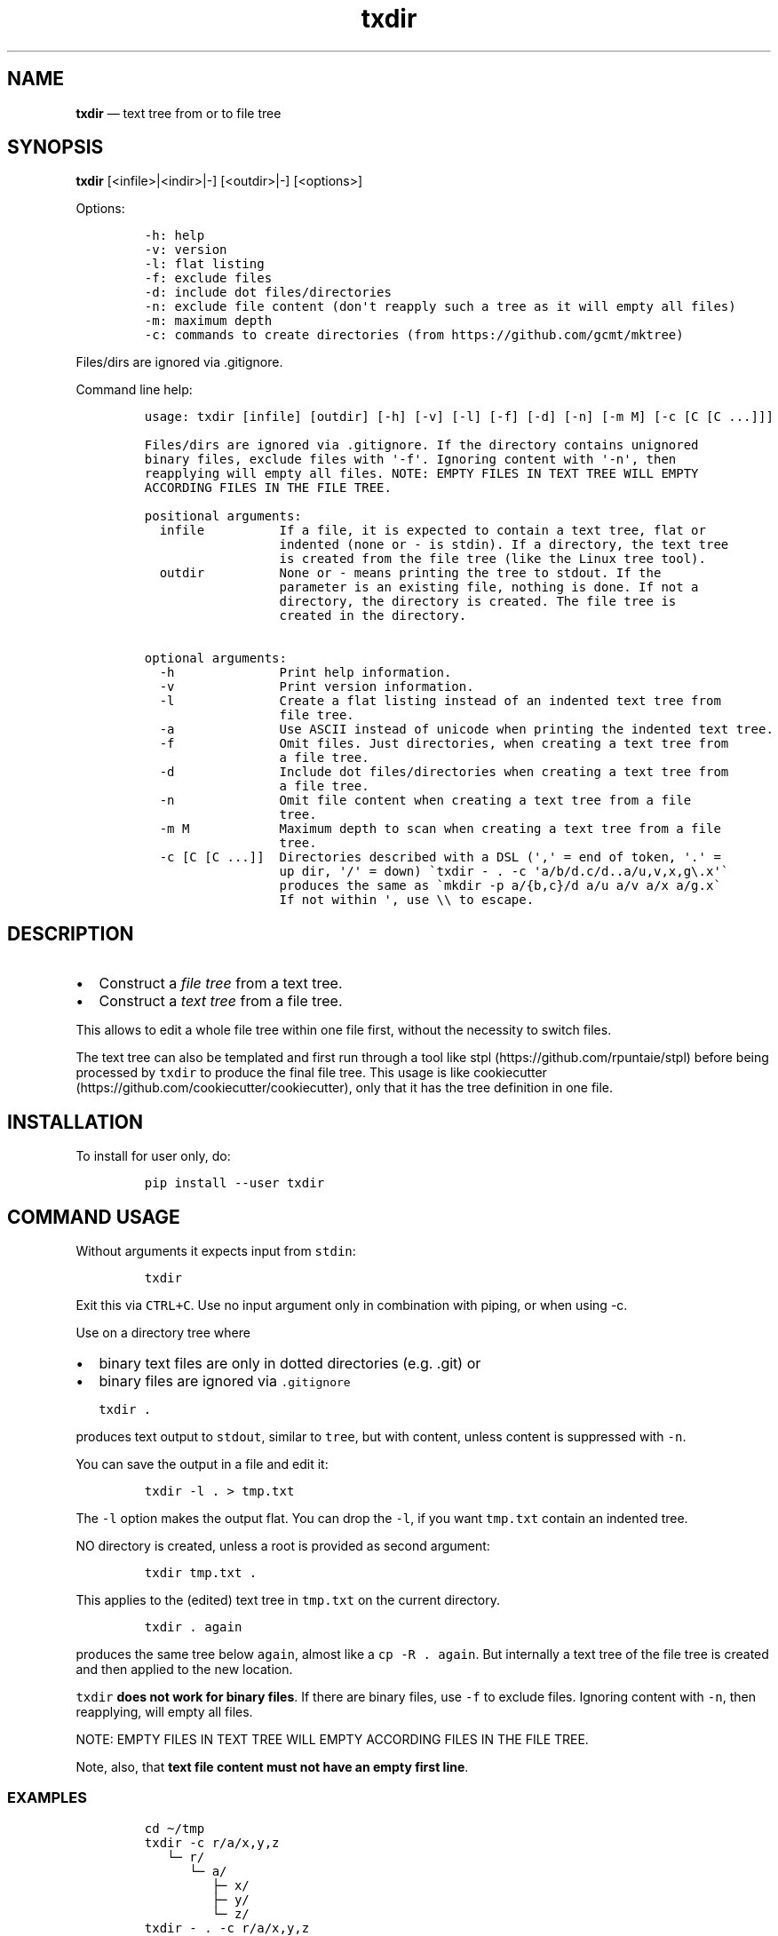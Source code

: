 .\" Automatically generated by Pandoc 2.7.3
.\"
.TH "txdir" "1" "" "Version 1.0.0" "txdir"
.hy
.SH NAME
.PP
\f[B]txdir\f[R] \[em] text tree from or to file tree
.SH SYNOPSIS
.PP
\f[B]txdir\f[R] [<infile>|<indir>|-] [<outdir>|-] [<options>]
.PP
Options:
.IP
.nf
\f[C]
-h: help
-v: version
-l: flat listing
-f: exclude files
-d: include dot files/directories
-n: exclude file content (don\[aq]t reapply such a tree as it will empty all files)
-m: maximum depth
-c: commands to create directories (from https://github.com/gcmt/mktree)
\f[R]
.fi
.PP
Files/dirs are ignored via .gitignore.
.PP
Command line help:
.IP
.nf
\f[C]
usage: txdir [infile] [outdir] [-h] [-v] [-l] [-f] [-d] [-n] [-m M] [-c [C [C ...]]]

Files/dirs are ignored via .gitignore. If the directory contains unignored
binary files, exclude files with \[aq]-f\[aq]. Ignoring content with \[aq]-n\[aq], then
reapplying will empty all files. NOTE: EMPTY FILES IN TEXT TREE WILL EMPTY
ACCORDING FILES IN THE FILE TREE.

positional arguments:
  infile          If a file, it is expected to contain a text tree, flat or
                  indented (none or - is stdin). If a directory, the text tree
                  is created from the file tree (like the Linux tree tool).
  outdir          None or - means printing the tree to stdout. If the
                  parameter is an existing file, nothing is done. If not a
                  directory, the directory is created. The file tree is
                  created in the directory.

optional arguments:
  -h              Print help information.
  -v              Print version information.
  -l              Create a flat listing instead of an indented text tree from
                  file tree.
  -a              Use ASCII instead of unicode when printing the indented text tree.
  -f              Omit files. Just directories, when creating a text tree from
                  a file tree.
  -d              Include dot files/directories when creating a text tree from
                  a file tree.
  -n              Omit file content when creating a text tree from a file
                  tree.
  -m M            Maximum depth to scan when creating a text tree from a file
                  tree.
  -c [C [C ...]]  Directories described with a DSL (\[aq],\[aq] = end of token, \[aq].\[aq] =
                  up dir, \[aq]/\[aq] = down) \[ga]txdir - . -c \[aq]a/b/d.c/d..a/u,v,x,g\[rs].x\[aq]\[ga]
                  produces the same as \[ga]mkdir -p a/{b,c}/d a/u a/v a/x a/g.x\[ga]
                  If not within \[aq], use \[rs]\[rs] to escape.
\f[R]
.fi
.SH DESCRIPTION
.IP \[bu] 2
Construct a \f[I]file tree\f[R] from a text tree.
.IP \[bu] 2
Construct a \f[I]text tree\f[R] from a file tree.
.PP
This allows to edit a whole file tree within one file first, without the
necessity to switch files.
.PP
The text tree can also be templated and first run through a tool like
stpl (https://github.com/rpuntaie/stpl) before being processed by
\f[C]txdir\f[R] to produce the final file tree.
This usage is like
cookiecutter (https://github.com/cookiecutter/cookiecutter), only that
it has the tree definition in one file.
.SH INSTALLATION
.PP
To install for user only, do:
.IP
.nf
\f[C]
pip install --user txdir
\f[R]
.fi
.SH COMMAND USAGE
.PP
Without arguments it expects input from \f[C]stdin\f[R]:
.IP
.nf
\f[C]
txdir
\f[R]
.fi
.PP
Exit this via \f[C]CTRL+C\f[R].
Use no input argument only in combination with piping, or when using -c.
.PP
Use on a directory tree where
.IP \[bu] 2
binary text files are only in dotted directories (e.g.
\&.git) or
.IP \[bu] 2
binary files are ignored via \f[C].gitignore\f[R]
.IP
.nf
\f[C]
txdir .
\f[R]
.fi
.PP
produces text output to \f[C]stdout\f[R], similar to \f[C]tree\f[R], but
with content, unless content is suppressed with \f[C]-n\f[R].
.PP
You can save the output in a file and edit it:
.IP
.nf
\f[C]
txdir -l . > tmp.txt
\f[R]
.fi
.PP
The \f[C]-l\f[R] option makes the output flat.
You can drop the \f[C]-l\f[R], if you want \f[C]tmp.txt\f[R] contain an
indented tree.
.PP
NO directory is created, unless a root is provided as second argument:
.IP
.nf
\f[C]
txdir tmp.txt .
\f[R]
.fi
.PP
This applies to the (edited) text tree in \f[C]tmp.txt\f[R] on the
current directory.
.IP
.nf
\f[C]
txdir . again
\f[R]
.fi
.PP
produces the same tree below \f[C]again\f[R], almost like a
\f[C]cp -R . again\f[R].
But internally a text tree of the file tree is created and then applied
to the new location.
.PP
\f[C]txdir\f[R] \f[B]does not work for binary files\f[R].
If there are binary files, use \f[C]-f\f[R] to exclude files.
Ignoring content with \f[C]-n\f[R], then reapplying, will empty all
files.
.PP
NOTE: EMPTY FILES IN TEXT TREE WILL EMPTY ACCORDING FILES IN THE FILE
TREE.
.PP
Note, also, that \f[B]text file content must not have an empty first
line\f[R].
.SS EXAMPLES
.IP
.nf
\f[C]
cd \[ti]/tmp
txdir -c r/a/x,y,z
   \[u2514]\[u2500] r/
      \[u2514]\[u2500] a/
         \[u251C]\[u2500] x/
         \[u251C]\[u2500] y/
         \[u2514]\[u2500] z/
txdir - . -c r/a/x,y,z
cd r
tree
   .
   \[u2514]\[u2500]\[u2500] a
       \[u251C]\[u2500]\[u2500] x
       \[u251C]\[u2500]\[u2500] y
       \[u2514]\[u2500]\[u2500] z
txdir .
   \[u2514]\[u2500] a/
      \[u251C]\[u2500] x/
      \[u251C]\[u2500] y/
      \[u2514]\[u2500] z/
txdir . > tmp.txt
#edit tmp.txt
cat tmp.txt
   \[u251C]\[u2500] a/
   \[br]  \[u251C]\[u2500] x/
         \[u251C]\[u2500] x.txt
              This is content in x.txt
   \[br]  \[u251C]\[u2500] y/
         \[u251C]\[u2500] y.txt
              This is content in y.txt
txdir tmp.txt .
txdir .
   \[u251C]\[u2500] a/
   \[br]  \[u251C]\[u2500] x/
   \[br]  \[br]  \[u2514]\[u2500] x.txt
   \[br]  \[br]        This is content in x.txt
   \[br]  \[u251C]\[u2500] y/
   \[br]  \[br]  \[u2514]\[u2500] y.txt
   \[br]  \[br]        This is content in y.txt
   \[br]  \[u2514]\[u2500] z/
   \[u2514]\[u2500] tmp.txt
         \[u251C]\[u2500] a/
         \[br]  \[u251C]\[u2500] x/
               \[u251C]\[u2500] x.txt
                    This is content in x.txt
         \[br]  \[u251C]\[u2500] y/
               \[u251C]\[u2500] y.txt
                    This is content in y.txt
#Note, that what is below tmp.txt is content of tmp.txt, not actual directories.
#\[ga]txdir . | txdir - .\[ga] does not create the same tree below \[ga]\[ga]tmp.txt\[ga]\[ga],
#because tmp.txt exists as file and not as directory.
txdir a b
txdir . > tmp.txt
#edit tmp.txt adding {{txt}} and removing the tmp.txt line (else tmp.txt is emptied when applying)
cat tmp.txt
   \[u251C]\[u2500] a/
   \[br]  \[u251C]\[u2500] x/
   \[br]  \[br]  \[u2514]\[u2500] x.txt
   \[br]  \[br]        {{txt}} x.txt
   \[br]  \[u251C]\[u2500] y/
   \[br]  \[br]  \[u2514]\[u2500] y.txt
   \[br]  \[br]        {{txt}} y.txt
   \[br]  \[u2514]\[u2500] z/
   \[u251C]\[u2500] b/
   \[br]  \[u251C]\[u2500] x/
   \[br]  \[br]  \[u2514]\[u2500] x.txt
   \[br]  \[br]        {{txt}} x.txt
   \[br]  \[u251C]\[u2500] y/
   \[br]  \[br]  \[u2514]\[u2500] y.txt
   \[br]  \[br]        {{txt}} y.txt
   \[br]  \[u2514]\[u2500] z/
stpl tmp.txt - \[aq]txt=\[dq]Greeting from\[dq]\[aq] | txdir - .
rm tmp.txt
txdir . -l
   a/x/x.txt
      Greeting from x.txt
   a/y/y.txt
      Greeting from y.txt
   a/z/
   b/x/x.txt
      Greeting from x.txt
   b/y/y.txt
      Greeting from y.txt
   b/z/
txdir . -l | sed -e \[dq]s/ \[rs](.\[rs])\[rs].txt/ \[rs]1/g\[dq] | txdir - .
txdir . -l
   a/x/x.txt
      Greeting from x
   a/y/y.txt
      Greeting from y
   a/z/
   b/x/x.txt
      Greeting from x
   b/y/y.txt
      Greeting from y
   b/z/
\f[R]
.fi
.SH API USAGE
.PP
\f[C]txtdir\f[R] is a python module.
.PP
Naming:
.IP \[bu] 2
\f[C]view\f[R] refers to a text tree view
.IP \[bu] 2
\f[C]flat\f[R] is a flat tree listing.
.IP \[bu] 2
\f[C]tree\f[R] is the actual file tree
.PP
Functions:
.IP \[bu] 2
\f[C]set_ascii\f[R], \f[C]set_utf8\f[R]
.IP \[bu] 2
\f[C]view_to_tree\f[R]
.IP \[bu] 2
\f[C]tree_to_view\f[R]
.IP \[bu] 2
\f[C]flat_to_tree\f[R]
.IP \[bu] 2
\f[C]tree_to_flat\f[R]
.IP \[bu] 2
\f[C]to_tree\f[R] decides whether \f[C]flat_to_tree\f[R] or
\f[C]view_to_tree\f[R] should be used
.IP \[bu] 2
\f[C]main\f[R] makes the command line functionality accessible to python
.PP
Class:
.PP
\f[C]TxDir\f[R] can hold a file tree in memory.
Its \f[C]content\f[R] represents
.IP \[bu] 2
\f[I]directory\f[R] if \f[I]list\f[R] of other \f[C]TxDir\f[R] instances
.IP \[bu] 2
\f[I]link\f[R] if \f[I]str\f[R] with path relative to the location as
link target
.IP \[bu] 2
\f[I]file\f[R] if \f[I]tuple\f[R] of text file lines
.PP
\f[C]TxDir\f[R] methods:
.IP
.nf
\f[C]
__init__(self, name=\[aq]\[aq], parent=None, content=None)
__iter__(self) #leaves only
__lt__(self,other) #by name
__str__(self)
__repr__(self)
__call__ = cd
__truediv__(self, other) #changes and returns root
root(self)
path(self)
mkdir = cd #with content=[]
cd(self,apath,content=None) #cd or make node if content!=None
isfile(self)
isdir(self)
islink(self)
view(self)
flat(self)
create(self)
\f[R]
.fi
.PP
static:
.IP
.nf
\f[C]
fromcmds(descs)
fromview(viewstr)
fromflat(flatstr)
fromfs(root)
\f[R]
.fi
.SS EXAMPLES
.IP
.nf
\f[C]
>>> import os
>>> from os.path import expanduser
>>> from shutil import rmtree
>>> import sys
>>> from txdir import *

>>> os.chdir(expanduser(\[aq]\[ti]/tmp\[aq]))

>>> t = t.fromcmds([\[aq]r/a\[aq]])
>>> TxDir(\[aq]x.txt\[aq],t(\[aq]r/a\[aq]),(\[aq]Text in x\[aq],))
>>> t.view()
\[u2514]\[u2500] r/
   \[u2514]\[u2500] a/
      \[u2514]\[u2500] x.txt
            Text in x
>>> t.flat()
r/a/x.txt
   Text in x

>>> rmtree(\[aq]r\[aq],ignore_errors=True)
>>> t.create()

>>> t = TxDir.fromfs(\[aq]r\[aq])
>>> t.view()
\[u2514]\[u2500] a/
   \[u2514]\[u2500] x.txt
         Text in x

>>> rmtree(\[aq]r\[aq],ignore_errors=True)
>>> r = TxDir.fromcmds([\[aq]r\[aq]])
>>> r = r(\[aq]r\[aq])/t(\[aq]a\[aq]) #root is returned
>>> t(\[aq]a\[aq]) == r(\[aq]r/a\[aq]) #r and t are roots
True
>>> r.flat()
r/a/x.txt
   Text in x
\f[R]
.fi
.SS License
.PP
MIT
